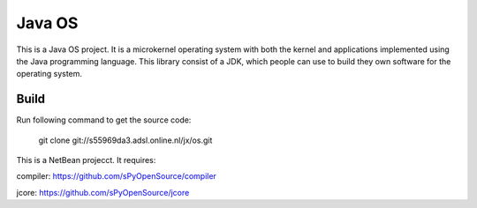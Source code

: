 Java OS
=======

This is a Java OS project. It is a microkernel operating system with both the kernel and applications implemented using the Java programming language.
This library consist of a JDK, which people can use to build they own software for the operating system.

Build
-----
Run following command to get the source code:

	 git clone git://s55969da3.adsl.online.nl/jx/os.git

This is a NetBean projecct. It requires: 

compiler: https://github.com/sPyOpenSource/compiler

jcore: https://github.com/sPyOpenSource/jcore
